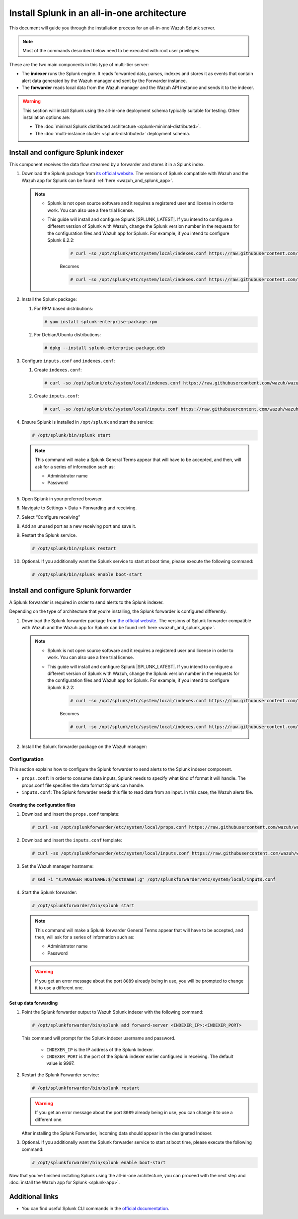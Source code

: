 .. Copyright (C) 2015–2022 Wazuh, Inc.

.. meta:: :description: Splunk for Wazuh installation guide

Install Splunk in an all-in-one architecture
============================================

This document will guide you through the installation process for an all-in-one Wazuh Splunk server.

.. note::

   Most of the commands described below need to be executed with root user privileges.


These are the two main components in this type of multi-tier server:

-  The **indexer** runs the Splunk engine. It reads forwarded data, parses, indexes and stores it as events that contain alert data generated by the Wazuh manager and sent by the Forwarder instance.
-  The **forwarder** reads local data from the Wazuh manager and the Wazuh API instance and sends it to the indexer.

.. warning::

   This section will install Splunk using the all-in-one deployment schema typically suitable for testing. Other installation options are:
    
   -  The :doc:`minimal Splunk distributed architecture <splunk-minimal-distributed>`.
   -  The :doc:`multi-instance cluster <splunk-distributed>` deployment schema.

Install and configure Splunk indexer
------------------------------------

This component receives the data flow streamed by a forwarder and stores it in a Splunk index.

#. Download the Splunk package from `its official website <https://www.splunk.com/en_us/download/partners/splunk-enterprise.html>`_. The versions of Splunk compatible with Wazuh and the Wazuh app for Splunk can be found :ref:`here <wazuh_and_splunk_app>`.

   .. note::

         - Splunk is not open source software and it requires a registered user and license in order to work. You can also use a free trial license.

         - This guide will install and configure Splunk |SPLUNK_LATEST|. If you intend to configure a different version of Splunk with Wazuh, change the Splunk version number in the requests for the configuration files and Wazuh app for Splunk. For example, if you intend to configure Splunk 8.2.2:

            .. code-block:: console

               # curl -so /opt/splunk/etc/system/local/indexes.conf https://raw.githubusercontent.com/wazuh/wazuh-splunk/v4.3.0-8.2.6/setup/indexer/indexes.conf


            Becomes

            .. code-block:: console
               
               # curl -so /opt/splunk/etc/system/local/indexes.conf https://raw.githubusercontent.com/wazuh/wazuh-splunk/v4.3.0-8.2.2/setup/indexer/indexes.conf



#. Install the Splunk package:

   #. For RPM based distributions:

      .. code-block:: console

         # yum install splunk-enterprise-package.rpm

   #. For Debian/Ubuntu distributions:

      .. code-block:: console

         # dpkg --install splunk-enterprise-package.deb
        
#. Configure ``inputs.conf`` and ``indexes.conf``:

   #. Create ``indexes.conf``:

      .. code-block:: console

         # curl -so /opt/splunk/etc/system/local/indexes.conf https://raw.githubusercontent.com/wazuh/wazuh-splunk/v4.3.0-8.2.6/setup/indexer/indexes.conf


   #. Create ``inputs.conf``:

      .. code-block:: console

         # curl -so /opt/splunk/etc/system/local/inputs.conf https://raw.githubusercontent.com/wazuh/wazuh-splunk/v4.3.0-8.2.6/setup/indexer/inputs.conf  
          

#. Ensure Splunk is installed in ``/opt/splunk`` and start the service:

   .. code-block:: console

      # /opt/splunk/bin/splunk start
    
   .. note::
    
      This command will make a Splunk General Terms appear that will have to be accepted, and then, will ask for a series of information such as:
        
      -  Administrator name
      -  Password

#. Open Splunk in your preferred browser.

#. Navigate to Settings > Data > Forwarding and receiving.

   .. thumbnail:: /images/splunk-app/1.png
      :align: left
      :width: 100%

#. Select “Configure receiving”

   .. thumbnail:: /images/splunk-app/2.png
      :align: left
      :width: 100%

#. Add an unused port as a new receiving port and save it.

   .. thumbnail:: /images/splunk-app/3.png
      :align: left
      :width: 100%

#. Restart the Splunk service.

   .. code-block:: console
    
      # /opt/splunk/bin/splunk restart

#. Optional. If you additionally want the Splunk service to start at boot time, please execute the following command:

   .. code-block:: console

      # /opt/splunk/bin/splunk enable boot-start

.. _splunk_forwarder:

Install and configure Splunk forwarder
--------------------------------------

A Splunk forwarder is required in order to send alerts to the Splunk indexer.

Depending on the type of architecture that you’re installing, the Splunk forwarder is configured differently.

#. Download the Splunk forwarder package from `the official website <https://www.splunk.com/en_us/download/universal-forwarder.html>`_. The versions of Splunk forwarder compatible with Wazuh and the Wazuh app for Splunk can be found :ref:`here <wazuh_and_splunk_app>`.

   .. note::

         - Splunk is not open source software and it requires a registered user and license in order to work. You can also use a free trial license.

         - This guide will install and configure Splunk |SPLUNK_LATEST|. If you intend to configure a different version of Splunk with Wazuh, change the Splunk version number in the requests for the configuration files and Wazuh app for Splunk. For example, if you intend to configure Splunk 8.2.2:

            .. code-block:: console

               # curl -so /opt/splunk/etc/system/local/indexes.conf https://raw.githubusercontent.com/wazuh/wazuh-splunk/v4.3.0-8.2.6/setup/indexer/indexes.conf


            Becomes

            .. code-block:: console
               
               # curl -so /opt/splunk/etc/system/local/indexes.conf https://raw.githubusercontent.com/wazuh/wazuh-splunk/v4.3.0-8.2.2/setup/indexer/indexes.conf

#. Install the Splunk forwarder package on the Wazuh manager:

   .. tabs::

      .. group-tab:: Yum

         .. code-block:: console

            # yum install splunkforwarder-package.rpm

      .. group-tab:: APT

         .. code-block:: console

            # dpkg --install splunkforwarder-package.deb


Configuration
^^^^^^^^^^^^^

This section explains how to configure the Splunk forwarder to send alerts to the Splunk indexer component.

-  ``props.conf``: In order to consume data inputs, Splunk needs to specify what kind of format it will handle. The props.conf file specifies the data format Splunk can handle.
-  ``inputs.conf``: The Splunk forwarder needs this file to read data from an input. In this case, the Wazuh alerts file.

Creating the configuration files
""""""""""""""""""""""""""""""""

#. Download and insert the ``props.conf`` template:
        
   .. code-block:: console
      
      # curl -so /opt/splunkforwarder/etc/system/local/props.conf https://raw.githubusercontent.com/wazuh/wazuh-splunk/v4.3.0-8.2.6/setup/forwarder/props.conf          
 

#. Download and insert the ``inputs.conf`` template:

   .. code-block:: console
      
      # curl -so /opt/splunkforwarder/etc/system/local/inputs.conf https://raw.githubusercontent.com/wazuh/wazuh-splunk/v4.3.0-8.2.6/setup/forwarder/inputs.conf
                

#. Set the Wazuh manager hostname:

   .. code-block:: console

      # sed -i "s:MANAGER_HOSTNAME:$(hostname):g" /opt/splunkforwarder/etc/system/local/inputs.conf

#. Start the Splunk forwarder:

   .. code-block:: console

      # /opt/splunkforwarder/bin/splunk start
        
   .. note::
    
      This command will make a Splunk forwarder General Terms appear that will have to be accepted, and then, will ask for a series of information such as:

      -  Administrator name
      -  Password
    
   .. warning::
    
      If you get an error message about the port ``8089`` already being in use, you will be prompted to  change it to use a different one.

Set up data forwarding
""""""""""""""""""""""

#. Point the Splunk forwarder output to Wazuh Splunk indexer with the following command:

   .. code-block:: console

      # /opt/splunkforwarder/bin/splunk add forward-server <INDEXER_IP>:<INDEXER_PORT>
        
   This command will prompt for the Splunk indexer username and password.

      -  ``INDEXER_IP`` is the IP address of the Splunk Indexer.
      -  ``INDEXER_PORT`` is the port of the Splunk indexer earlier configured in receiving. The default value is 9997.

#. Restart the Splunk Forwarder service:

   .. code-block:: console

      # /opt/splunkforwarder/bin/splunk restart

   .. warning::

      If you get an error message about the port ``8089`` already being in use, you can change it to use a different one.

   After installing the Splunk Forwarder, incoming data should appear in the designated Indexer.

#. Optional. If you additionally want the Splunk forwarder service to start at boot time, please execute the following command:

   .. code-block:: console

      # /opt/splunkforwarder/bin/splunk enable boot-start

Now that you’ve finished installing Splunk using the all-in-one architecture, you can proceed with the next step and :doc:`install the Wazuh app for Splunk <splunk-app>`.

Additional links
----------------

-  You can find useful Splunk CLI commands in the `official documentation <http://docs.splunk.com/Documentation/Splunk/8.2.2/Admin/CLIadmincommands>`__.
